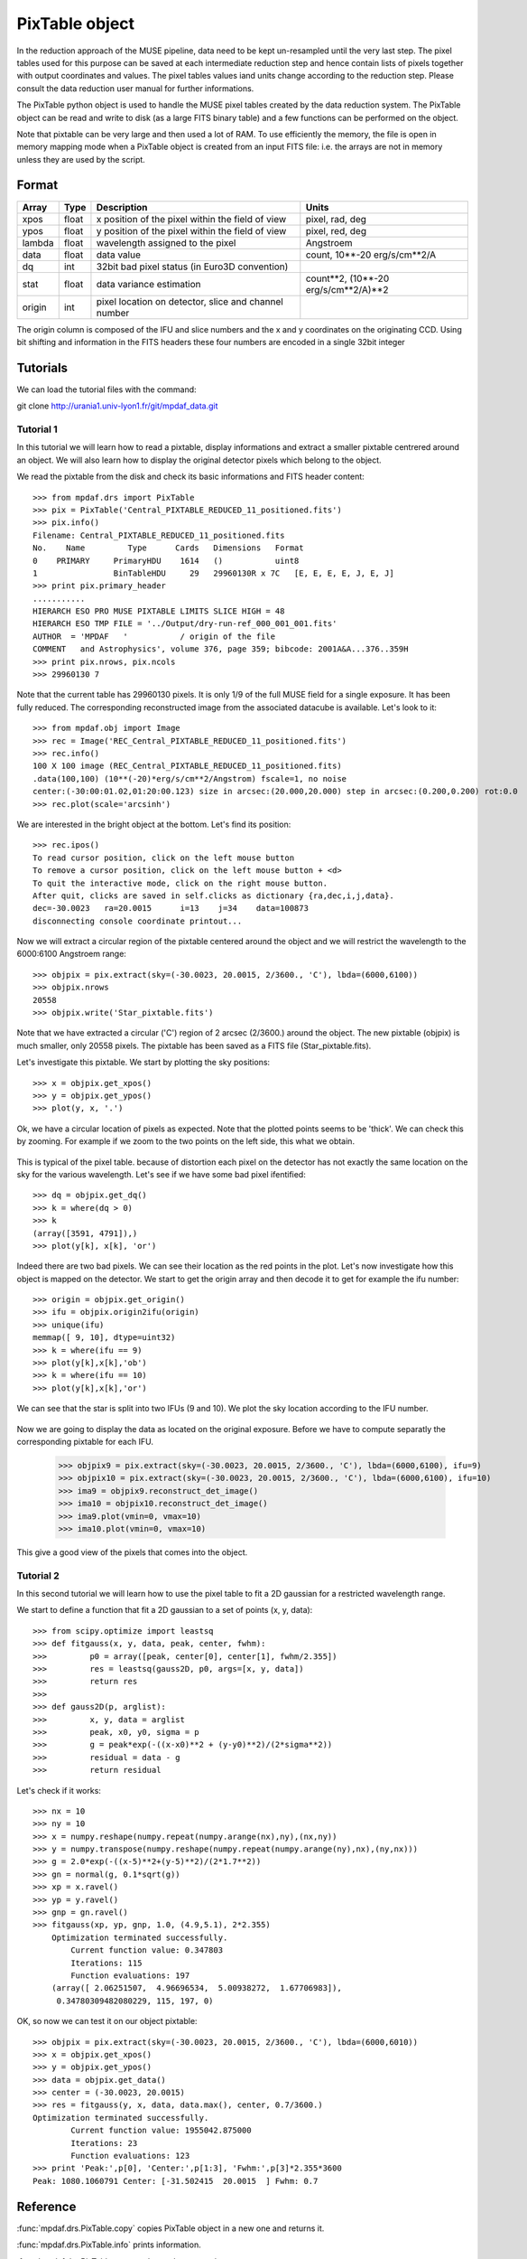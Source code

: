 PixTable object
***************

In the reduction approach of the MUSE pipeline, data need to be kept un-resampled until the very last step. 
The pixel tables used for this purpose can be saved at each intermediate reduction step and hence 
contain lists of pixels together with output coordinates and values.
The pixel tables values iand units change according to the reduction step. Please consult the data reduction user manual for further informations.

The PixTable python object is used to handle the MUSE pixel tables created by the data reduction system. The PixTable object can be read and write to disk (as a large FITS binary table) and a few functions can be performed on the object.

Note that pixtable can be very large and then used a lot of RAM. To use efficiently the memory, the file is open in memory mapping mode when a PixTable object is created from an input FITS file: i.e. the arrays are not in memory unless they are used by the script.

Format
======

+------------+-------+--------------------------------------------------------+--------------------------------------+
| Array      | Type  | Description                                            | Units                                |
+============+=======+========================================================+======================================+
| xpos       | float | x position of the pixel within the field of view       | pixel, rad, deg                      |
+------------+-------+--------------------------------------------------------+--------------------------------------+
| ypos       | float | y position of the pixel within the field of view       | pixel, red, deg                      |
+------------+-------+--------------------------------------------------------+--------------------------------------+
| lambda     | float | wavelength assigned to the pixel                       | Angstroem                            |
+------------+-------+--------------------------------------------------------+--------------------------------------+
| data       | float | data value                                             | count, 10**-20 erg/s/cm**2/A         |
+------------+-------+--------------------------------------------------------+--------------------------------------+
| dq         | int   | 32bit bad pixel status (in Euro3D convention)          |                                      |
+------------+-------+--------------------------------------------------------+--------------------------------------+
| stat       | float | data variance estimation                               | count**2, (10**-20 erg/s/cm**2/A)**2 |
+------------+-------+--------------------------------------------------------+--------------------------------------+
| origin     | int   | pixel location on detector, slice and channel number   |                                      |
+------------+-------+--------------------------------------------------------+--------------------------------------+

The origin column is composed of the IFU and slice numbers and the x and y coordinates on the originating CCD. Using bit shifting and information in the FITS headers these four numbers are encoded in a single 32bit integer


Tutorials
=========

We can load the tutorial files with the command::

git clone http://urania1.univ-lyon1.fr/git/mpdaf_data.git

Tutorial 1
----------

In this tutorial we will learn how to read a pixtable, display informations and extract a smaller pixtable 
centrered around an object. We will also learn how to display the original detector pixels which belong to the object.

We read the pixtable from the disk and check its basic informations and FITS header content::

 >>> from mpdaf.drs import PixTable
 >>> pix = PixTable('Central_PIXTABLE_REDUCED_11_positioned.fits')
 >>> pix.info()
 Filename: Central_PIXTABLE_REDUCED_11_positioned.fits
 No.    Name         Type      Cards   Dimensions   Format
 0    PRIMARY     PrimaryHDU    1614   ()           uint8   
 1                BinTableHDU     29   29960130R x 7C   [E, E, E, E, J, E, J]   
 >>> print pix.primary_header
 ...........
 HIERARCH ESO PRO MUSE PIXTABLE LIMITS SLICE HIGH = 48                           
 HIERARCH ESO TMP FILE = '../Output/dry-run-ref_000_001_001.fits'                
 AUTHOR  = 'MPDAF   '           / origin of the file                             
 COMMENT   and Astrophysics', volume 376, page 359; bibcode: 2001A&A...376..359H 
 >>> print pix.nrows, pix.ncols
 >>> 29960130 7

Note that the current table has 29960130 pixels. It is only 1/9 of the full MUSE field for a single exposure.
It has been fully reduced. The corresponding reconstructed image from the associated datacube is available. 
Let's look to it::

 >>> from mpdaf.obj import Image
 >>> rec = Image('REC_Central_PIXTABLE_REDUCED_11_positioned.fits')
 >>> rec.info()
 100 X 100 image (REC_Central_PIXTABLE_REDUCED_11_positioned.fits)
 .data(100,100) (10**(-20)*erg/s/cm**2/Angstrom) fscale=1, no noise
 center:(-30:00:01.02,01:20:00.123) size in arcsec:(20.000,20.000) step in arcsec:(0.200,0.200) rot:0.0
 >>> rec.plot(scale='arcsinh')

.. figure::  user_manual_pixtable_images/recima1.png
   :align:   center

We are interested in the bright object at the bottom. Let's find its position::

 >>> rec.ipos()
 To read cursor position, click on the left mouse button
 To remove a cursor position, click on the left mouse button + <d>
 To quit the interactive mode, click on the right mouse button.
 After quit, clicks are saved in self.clicks as dictionary {ra,dec,i,j,data}.
 dec=-30.0023	ra=20.0015	i=13	j=34	data=100873
 disconnecting console coordinate printout...

Now we will extract a circular region of the pixtable centered around the object and we will restrict
the wavelength to the 6000:6100 Angstroem range::

 >>> objpix = pix.extract(sky=(-30.0023, 20.0015, 2/3600., 'C'), lbda=(6000,6100))
 >>> objpix.nrows
 20558
 >>> objpix.write('Star_pixtable.fits')

Note that we have extracted a circular ('C') region of 2 arcsec (2/3600.) around the object.
The new pixtable (objpix) is much smaller, only 20558 pixels. The pixtable has been saved as a 
FITS file (Star_pixtable.fits).

Let's investigate this pixtable. We start by plotting the sky positions::

 >>> x = objpix.get_xpos()
 >>> y = objpix.get_ypos()
 >>> plot(y, x, '.')

.. figure::  user_manual_pixtable_images/pixima1.png
   :align:   center

Ok, we have a circular location of pixels as expected. Note that the plotted points seems to be 'thick'. We can check this by zooming. For example if we zoom to the two points on the left side, this what we obtain.

.. figure::  user_manual_pixtable_images/pixima2.png
   :align:   center

This is typical of the pixel table. because of distortion each pixel on the detector has not exactly 
the same location on the sky for the various wavelength.
Let's see if we have some bad pixel ifentified::

 >>> dq = objpix.get_dq()
 >>> k = where(dq > 0)
 >>> k
 (array([3591, 4791]),)
 >>> plot(y[k], x[k], 'or')

.. figure::  user_manual_pixtable_images/pixima3.png
   :align:   center

Indeed there are two bad pixels. We can see their location as the red points in the plot.
Let's now investigate how this object is mapped on the detector. We start to get the origin array and then
decode it to get for example the ifu number::

 >>> origin = objpix.get_origin()
 >>> ifu = objpix.origin2ifu(origin)
 >>> unique(ifu)
 memmap([ 9, 10], dtype=uint32)
 >>> k = where(ifu == 9)
 >>> plot(y[k],x[k],'ob')
 >>> k = where(ifu == 10)
 >>> plot(y[k],x[k],'or')

We can see that the star is split into two IFUs (9 and 10). We plot the sky location according to the IFU number.

.. figure::  user_manual_pixtable_images/pixima4.png
   :align:   center

Now we are going to display the data as located on the original exposure. Before we have to compute
separatly the corresponding pixtable for each IFU.

 >>> objpix9 = pix.extract(sky=(-30.0023, 20.0015, 2/3600., 'C'), lbda=(6000,6100), ifu=9)
 >>> objpix10 = pix.extract(sky=(-30.0023, 20.0015, 2/3600., 'C'), lbda=(6000,6100), ifu=10)
 >>> ima9 = objpix9.reconstruct_det_image()
 >>> ima10 = objpix10.reconstruct_det_image()
 >>> ima9.plot(vmin=0, vmax=10)
 >>> ima10.plot(vmin=0, vmax=10)

.. figure::  user_manual_pixtable_images/pixima5.png
   :align:   center

.. figure::  user_manual_pixtable_images/pixima6.png
   :align:   center

This give a good view of the pixels that comes into the object.

Tutorial 2
----------

In this second tutorial we will learn how to use the pixel table to fit a 2D gaussian for a restricted
wavelength range.

We start to define a function that fit a 2D gaussian to a set of points (x, y, data)::

 >>> from scipy.optimize import leastsq
 >>> def fitgauss(x, y, data, peak, center, fwhm):
 >>>         p0 = array([peak, center[0], center[1], fwhm/2.355])
 >>>         res = leastsq(gauss2D, p0, args=[x, y, data])
 >>>         return res
 >>> 
 >>> def gauss2D(p, arglist):
 >>>         x, y, data = arglist
 >>>         peak, x0, y0, sigma = p
 >>>         g = peak*exp(-((x-x0)**2 + (y-y0)**2)/(2*sigma**2))
 >>>         residual = data - g
 >>>         return residual


Let's check if it works::

 >>> nx = 10
 >>> ny = 10
 >>> x = numpy.reshape(numpy.repeat(numpy.arange(nx),ny),(nx,ny))
 >>> y = numpy.transpose(numpy.reshape(numpy.repeat(numpy.arange(ny),nx),(ny,nx)))
 >>> g = 2.0*exp(-((x-5)**2+(y-5)**2)/(2*1.7**2))
 >>> gn = normal(g, 0.1*sqrt(g))
 >>> xp = x.ravel()
 >>> yp = y.ravel()
 >>> gnp = gn.ravel()
 >>> fitgauss(xp, yp, gnp, 1.0, (4.9,5.1), 2*2.355)
     Optimization terminated successfully.
         Current function value: 0.347803
         Iterations: 115
         Function evaluations: 197
     (array([ 2.06251507,  4.96696534,  5.00938272,  1.67706983]),
      0.34780309482080229, 115, 197, 0)

OK, so now we can test it on our object pixtable::

 >>> objpix = pix.extract(sky=(-30.0023, 20.0015, 2/3600., 'C'), lbda=(6000,6010))
 >>> x = objpix.get_xpos()
 >>> y = objpix.get_ypos()
 >>> data = objpix.get_data()
 >>> center = (-30.0023, 20.0015)
 >>> res = fitgauss(y, x, data, data.max(), center, 0.7/3600.)
 Optimization terminated successfully.
         Current function value: 1955042.875000
         Iterations: 23
         Function evaluations: 123
 >>> print 'Peak:',p[0], 'Center:',p[1:3], 'Fwhm:',p[3]*2.355*3600
 Peak: 1080.1060791 Center: [-31.502415  20.0015  ] Fwhm: 0.7



Reference
=========


:func:`mpdaf.drs.PixTable.copy` copies PixTable object in a new one and returns it.

:func:`mpdaf.drs.PixTable.info` prints information.

:func:`mpdaf.drs.PixTable.get_xpos` gets the xpos column.

:func:`mpdaf.drs.PixTable.get_ypos` gets the ypos column.

:func:`mpdaf.drs.PixTable.get_lambda` gets the lambda column.

:func:`mpdaf.drs.PixTable.get_data` gets the data column.

:func:`mpdaf.drs.PixTable.get_stat` gets the stat column.

:func:`mpdaf.drs.PixTable.get_dq` gets the dq column.

:func:`mpdaf.drs.PixTable.get_origin` gets the origin column.

:func:`mpdaf.drs.PixTable.write` saves the pixtable in a FITS file.

:func:`mpdaf.drs.PixTable.extract` extracts a subset of a pixtable.

:func:`mpdaf.drs.PixTable.origin2ifu` converts the origin value and returns the ifu number.

:func:`mpdaf.drs.PixTable.origin2slice` converts the origin value and returns the slice number.

:func:`mpdaf.drs.PixTable.origin2ypix` converts the origin value and returns the y coordinates.

:func:`mpdaf.drs.PixTable.origin2xoffset` converts the origin value and returns the x coordinates offset.

:func:`mpdaf.drs.PixTable.origin2xpix` converts the origin value and returns the x coordinates.

:func:`mpdaf.drs.PixTable.origin2coords` converts the origin value and returns (ifu, slice, ypix, xpix).

:func:`mpdaf.drs.PixTable.get_slices` returns slices dictionary.

:func:`mpdaf.drs.PixTable.get_keywords` returns the keyword value corresponding to a key.

:func:`mpdaf.drs.PixTable.reconstruct_det_image` reconstructs the image on the detector from the pixtable.

